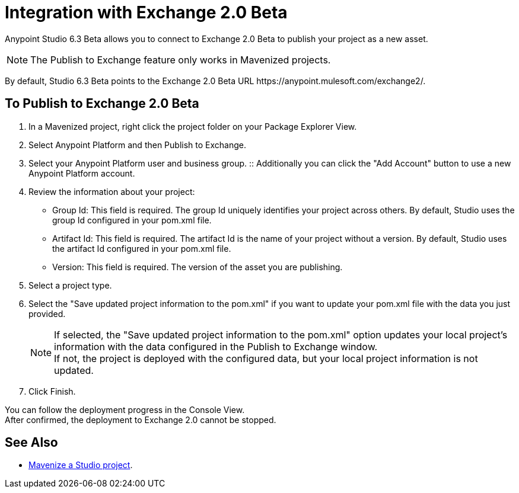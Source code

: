 = Integration with Exchange 2.0 Beta

Anypoint Studio 6.3 Beta allows you to connect to Exchange 2.0 Beta to publish your project as a new asset.

[NOTE]
The Publish to Exchange feature only works in Mavenized projects.

By default, Studio 6.3 Beta points to the Exchange 2.0 Beta URL +https://anypoint.mulesoft.com/exchange2/+.

== To Publish to Exchange 2.0 Beta

. In a Mavenized project, right click the project folder on your Package Explorer View.
. Select Anypoint Platform and then Publish to Exchange.
. Select your Anypoint Platform user and business group.
:: Additionally you can click the "Add Account" button to use a new Anypoint Platform account.
. Review the information about your project:
* Group Id: This field is required. The group Id uniquely identifies your project across others. By default, Studio uses the group Id configured in your pom.xml file.
* Artifact Id: This field is required. The artifact Id is the name of your project without a version. By default, Studio uses the artifact Id configured in your pom.xml file.
* Version: This field is required. The version of the asset you are publishing.
. Select a project type.
. Select the "Save updated project information to the pom.xml"  if you want to update your pom.xml file with the data you just provided.
+
[NOTE]
--
If selected, the "Save updated project information to the pom.xml" option updates your local project's information with the data configured in the Publish to Exchange window. +
If not, the project is deployed with the configured data, but your local project information is not updated.
--
+
. Click Finish.

You can follow the deployment progress in the Console View. +
After confirmed, the deployment to Exchange 2.0 cannot be stopped.


== See Also

* link:/anypoint-studio/v/6/enabling-maven-support-for-a-studio-project[Mavenize a Studio project].
